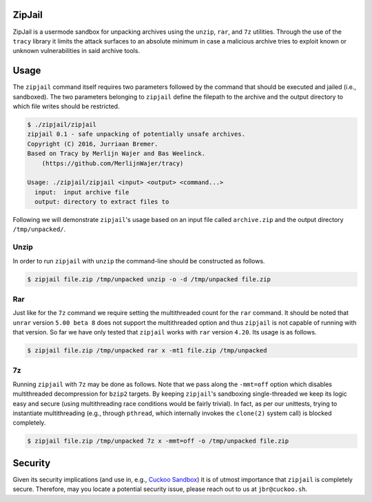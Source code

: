 ZipJail
=======

ZipJail is a usermode sandbox for unpacking archives using the ``unzip``,
``rar``, and ``7z`` utilities. Through the use of the ``tracy`` library it
limits the attack surfaces to an absolute minimum in case a malicious archive
tries to exploit known or unknown vulnerabilities in said archive tools.

Usage
=====

The ``zipjail`` command itself requires two parameters followed by the command
that should be executed and jailed (i.e., sandboxed). The two parameters
belonging to ``zipjail`` define the filepath to the archive and the output
directory to which file writes should be restricted.

.. code-block:: bash

    $ ./zipjail/zipjail
    zipjail 0.1 - safe unpacking of potentially unsafe archives.
    Copyright (C) 2016, Jurriaan Bremer.
    Based on Tracy by Merlijn Wajer and Bas Weelinck.
        (https://github.com/MerlijnWajer/tracy)

    Usage: ./zipjail/zipjail <input> <output> <command...>
      input:  input archive file
      output: directory to extract files to

Following we will demonstrate ``zipjail``'s usage based on an input file
called ``archive.zip`` and the output directory ``/tmp/unpacked/``.

Unzip
^^^^^

In order to run ``zipjail`` with ``unzip`` the command-line should be
constructed as follows.

.. code-block:: bash

    $ zipjail file.zip /tmp/unpacked unzip -o -d /tmp/unpacked file.zip

Rar
^^^

Just like for the ``7z`` command we require setting the multithreaded count
for the ``rar`` command. It should be noted that ``unrar`` version
``5.00 beta 8`` does not support the multithreaded option and thus ``zipjail``
is not capable of running with that version. So far we have only tested that
``zipjail`` works with ``rar`` version ``4.20``. Its usage is as follows.

.. code-block:: bash

    $ zipjail file.zip /tmp/unpacked rar x -mt1 file.zip /tmp/unpacked

7z
^^

Running ``zipjail`` with ``7z`` may be done as follows. Note that we pass
along the ``-mmt=off`` option which disables multithreaded decompression for
``bzip2`` targets. By keeping ``zipjail``'s sandboxing single-threaded we keep
its logic easy and secure (using multithreading race conditions would be
fairly trivial). In fact, as per our unittests, trying to instantiate
multithreading (e.g., through ``pthread``, which internally invokes the
``clone(2)`` system call) is blocked completely.

.. code-block:: bash

    $ zipjail file.zip /tmp/unpacked 7z x -mmt=off -o /tmp/unpacked file.zip

Security
========

Given its security implications (and use in, e.g., `Cuckoo Sandbox`_) it is of
utmost importance that ``zipjail`` is completely secure. Therefore, may you
locate a potential security issue, please reach out to us at
``jbr@cuckoo.sh``.

.. _`Cuckoo Sandbox`: https://github.com/cuckoosandbox/cuckoo
